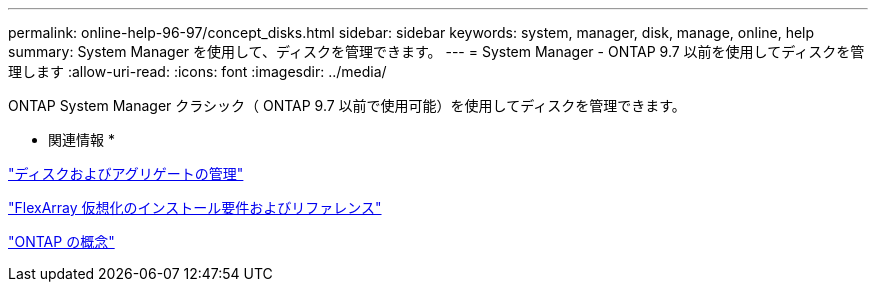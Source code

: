 ---
permalink: online-help-96-97/concept_disks.html 
sidebar: sidebar 
keywords: system, manager, disk, manage, online, help 
summary: System Manager を使用して、ディスクを管理できます。 
---
= System Manager - ONTAP 9.7 以前を使用してディスクを管理します
:allow-uri-read: 
:icons: font
:imagesdir: ../media/


[role="lead"]
ONTAP System Manager クラシック（ ONTAP 9.7 以前で使用可能）を使用してディスクを管理できます。

* 関連情報 *

https://docs.netapp.com/us-en/ontap/disks-aggregates/index.html["ディスクおよびアグリゲートの管理"^]

https://docs.netapp.com/ontap-9/topic/com.netapp.doc.vs-irrg/home.html["FlexArray 仮想化のインストール要件およびリファレンス"^]

https://docs.netapp.com/us-en/ontap/concepts/index.html["ONTAP の概念"^]
